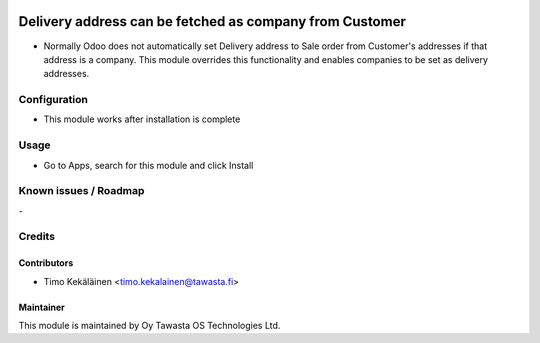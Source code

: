 .. image:: https://img.shields.io/badge/licence-AGPL--3-blue.svg
   :target: http://www.gnu.org/licenses/agpl-3.0-standalone.html
   :alt: License: AGPL-3

========================================================
Delivery address can be fetched as company from Customer
========================================================

* Normally Odoo does not automatically set Delivery address to Sale order from
  Customer's addresses if that address is a company. This module overrides this
  functionality and enables companies to be set as delivery addresses.

Configuration
=============
* This module works after installation is complete

Usage
=====
* Go to Apps, search for this module and click Install

Known issues / Roadmap
======================
\-

Credits
=======

Contributors
------------

* Timo Kekäläinen <timo.kekalainen@tawasta.fi>

Maintainer
----------

.. image:: http://tawasta.fi/templates/tawastrap/images/logo.png
   :alt: Oy Tawasta OS Technologies Ltd.
   :target: http://tawasta.fi/

This module is maintained by Oy Tawasta OS Technologies Ltd.
